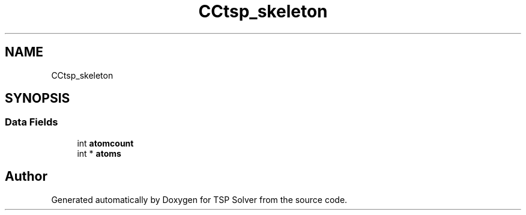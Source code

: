 .TH "CCtsp_skeleton" 3 "Fri May 8 2020" "TSP Solver" \" -*- nroff -*-
.ad l
.nh
.SH NAME
CCtsp_skeleton
.SH SYNOPSIS
.br
.PP
.SS "Data Fields"

.in +1c
.ti -1c
.RI "int \fBatomcount\fP"
.br
.ti -1c
.RI "int * \fBatoms\fP"
.br
.in -1c

.SH "Author"
.PP 
Generated automatically by Doxygen for TSP Solver from the source code\&.
